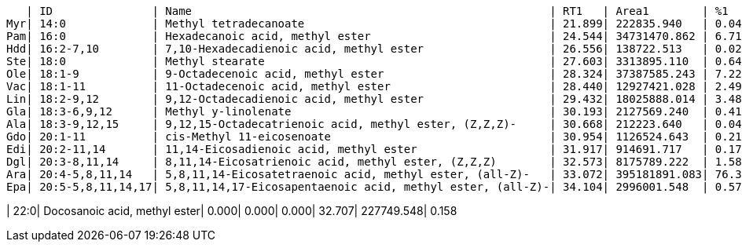    | ID               | Name                                                      | RT1   | Area1        | %1    | RT2   | Area2       | %2
Myr| 14:0             | Methyl tetradecanoate                                     | 21.899| 222835.940   | 0.043 | 0.000 | 0.000       | 0.000
Pam| 16:0             | Hexadecanoic acid, methyl ester                           | 24.544| 34731470.862 | 6.712 | 24.572| 3426160.310 | 2.371
Hdd| 16:2-7,10        | 7,10-Hexadecadienoic acid, methyl ester                   | 26.556| 138722.513   | 0.027 | 0.000 | 0.000       | 0.000
Ste| 18:0             | Methyl stearate                                           | 27.603| 3313895.110  | 0.640 | 27.632| 1317391.562 | 0.912
Ole| 18:1-9           | 9-Octadecenoic acid, methyl ester                         | 28.324| 37387585.243 | 7.225 | 28.346| 32640817.282| 22.591
Vac| 18:1-11          | 11-Octadecenoic acid, methyl ester                        | 28.440| 12927421.028 | 2.498 | 28.460| 2633204.194 | 1.822
Lin| 18:2-9,12        | 9,12-Octadecadienoic acid, methyl ester                   | 29.432| 18025888.014 | 3.483 | 29.449| 23094624.082| 15.984
Gla| 18:3-6,9,12      | Methyl y-linolenate                                       | 30.193| 2127569.240  | 0.411 | 30.205| 1387995.026 | 0.961
Ala| 18:3-9,12,15     | 9,12,15-Octadecatrienoic acid, methyl ester, (Z,Z,Z)-     | 30.668| 212223.640   | 0.041 | 0.000 | 0.000       | 0.000
Gdo| 20:1-11          | cis-Methyl 11-eicosenoate                                 | 30.954| 1126524.643  | 0.218 | 0.000 | 0.000       | 0.000
Edi| 20:2-11,14       | 11,14-Eicosadienoic acid, methyl ester                    | 31.917| 914691.717   | 0.177 | 31.922| 295111.150  | 0.204
Dgl| 20:3-8,11,14     | 8,11,14-Eicosatrienoic acid, methyl ester, (Z,Z,Z)        | 32.573| 8175789.222  | 1.580 | 32.581| 692205.509  | 0.479
Ara| 20:4-5,8,11,14   | 5,8,11,14-Eicosatetraenoic acid, methyl ester, (all-Z)-   | 33.072| 395181891.083| 76.366| 33.058| 78772931.274| 54.519
Epa| 20:5-5,8,11,14,17| 5,8,11,14,17-Eicosapentaenoic acid, methyl ester, (all-Z)-| 34.104| 2996001.548  | 0.579 | 0.000 | 0.000       | 0.000

| 22:0| Docosanoic acid, methyl ester| 0.000| 0.000| 0.000| 32.707| 227749.548| 0.158